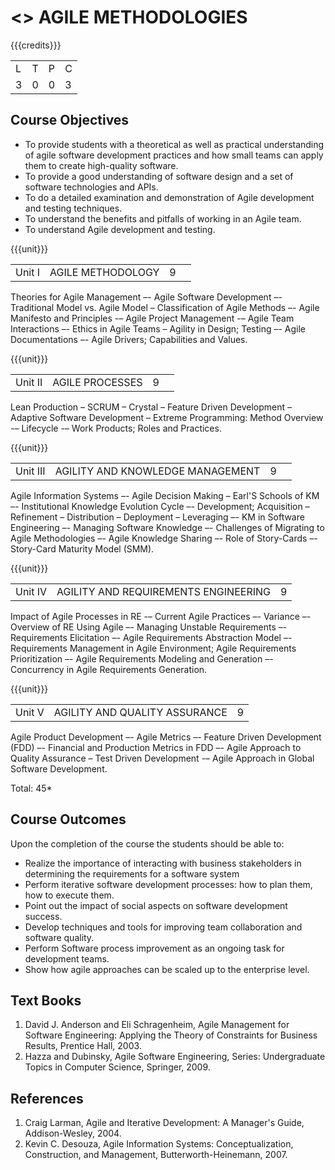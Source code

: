 * <<<PE503>>> AGILE METHODOLOGIES
:properties:
:author: Dr. S. Saraswathi and Ms. K. Madheswari
:date: 
:end:

#+startup: showall

{{{credits}}}
| L | T | P | C |
| 3 | 0 | 0 | 3 |

** Course Objectives
- To provide students with a theoretical as well as practical understanding of agile software development practices and how small teams can apply them to create high-quality software.
- To provide a good understanding of software design and a set of software technologies and APIs.
- To do a detailed examination and demonstration of Agile development and testing techniques.
- To understand the benefits and pitfalls of working in an Agile team.
- To understand Agile development and testing. 

{{{unit}}}
|Unit I|AGILE METHODOLOGY|9| 
Theories for Agile Management –- Agile Software Development –- Traditional Model vs. Agile Model -- Classification of Agile Methods –- Agile Manifesto and Principles -– Agile Project Management -– Agile Team Interactions –- Ethics in Agile Teams -- Agility in Design; Testing –- Agile Documentations –- Agile Drivers; Capabilities and Values.


{{{unit}}}
|Unit II |AGILE PROCESSES|9| 
Lean Production -- SCRUM -- Crystal -- Feature Driven Development -- Adaptive Software Development -- Extreme Programming: Method Overview -– Lifecycle -– Work Products; Roles and Practices.

{{{unit}}}
|Unit III|AGILITY AND KNOWLEDGE MANAGEMENT|9| 
Agile Information Systems –- Agile Decision Making -- Earl'S Schools of KM –- Institutional Knowledge Evolution Cycle –- Development; Acquisition -- Refinement -- Distribution -- Deployment -- Leveraging –- KM in Software Engineering –- Managing Software Knowledge –- Challenges of Migrating to Agile Methodologies –- Agile Knowledge Sharing –- Role of Story-Cards –- Story-Card Maturity Model (SMM).

{{{unit}}}
|Unit IV| AGILITY AND REQUIREMENTS ENGINEERING|9|
Impact of Agile Processes in RE -– Current Agile Practices –- Variance –- Overview of RE Using Agile –- Managing Unstable Requirements –- Requirements Elicitation –- Agile Requirements Abstraction Model –- Requirements Management in Agile Environment; Agile Requirements Prioritization –- Agile Requirements Modeling and Generation –- Concurrency in Agile Requirements Generation.


{{{unit}}}
|Unit V|AGILITY AND QUALITY ASSURANCE	|9|
Agile Product Development –- Agile Metrics –- Feature Driven Development (FDD) –- Financial and Production Metrics in FDD –- Agile Approach to Quality Assurance -- Test Driven Development -– Agile Approach in Global Software Development.

\hfill *Total: 45*

** Course Outcomes
Upon the completion of the course the students should be able to: 
- Realize the importance of interacting with business stakeholders in determining the requirements for a software system
- Perform iterative software development processes: how to plan them, how to execute them.
- Point out the impact of social aspects on software development success.
- Develop techniques and tools for improving team collaboration and software quality.
- Perform Software process improvement as an ongoing task for development teams.
- Show how agile approaches can be scaled up to the enterprise level.


** Text Books
1. David J. Anderson and Eli Schragenheim, Agile Management for Software Engineering: Applying the Theory of Constraints for Business Results, Prentice Hall, 2003.
2. Hazza and Dubinsky, Agile Software Engineering, Series: Undergraduate Topics in Computer Science, Springer, 2009.
	
** References
1. Craig Larman, Agile and Iterative Development: A Manager's Guide, Addison-Wesley, 2004.
2. Kevin C. Desouza, Agile Information Systems: Conceptualization, Construction, and Management, Butterworth-Heinemann, 2007.

